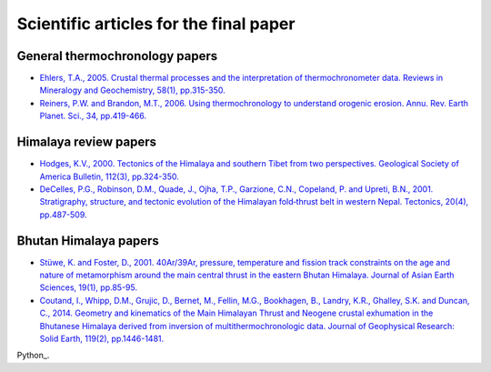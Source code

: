 Scientific articles for the final paper
=======================================

General thermochronology papers
-------------------------------

- `Ehlers, T.A., 2005. Crustal thermal processes and the interpretation of thermochronometer data. Reviews in Mineralogy and Geochemistry, 58(1), pp.315-350. <https://doi.org/10.2138/rmg.2005.58.12>`__
- `Reiners, P.W. and Brandon, M.T., 2006. Using thermochronology to understand orogenic erosion. Annu. Rev. Earth Planet. Sci., 34, pp.419-466. <https://doi.org/10.1146/annurev.earth.34.031405.125202>`__

Himalaya review papers
----------------------

- `Hodges, K.V., 2000. Tectonics of the Himalaya and southern Tibet from two perspectives. Geological Society of America Bulletin, 112(3), pp.324-350.`__
- `DeCelles, P.G., Robinson, D.M., Quade, J., Ojha, T.P., Garzione, C.N., Copeland, P. and Upreti, B.N., 2001. Stratigraphy, structure, and tectonic evolution of the Himalayan fold‐thrust belt in western Nepal. Tectonics, 20(4), pp.487-509. <https://doi.org/10.1029/2000TC001226>`__

Bhutan Himalaya papers
----------------------

- `Stüwe, K. and Foster, D., 2001. 40Ar/39Ar, pressure, temperature and fission track constraints on the age and nature of metamorphism around the main central thrust in the eastern Bhutan Himalaya. Journal of Asian Earth Sciences, 19(1), pp.85-95. <https://doi.org/10.1016/S1367-9120(00)00018-3>`__
- `Coutand, I., Whipp, D.M., Grujic, D., Bernet, M., Fellin, M.G., Bookhagen, B., Landry, K.R., Ghalley, S.K. and Duncan, C., 2014. Geometry and kinematics of the Main Himalayan Thrust and Neogene crustal exhumation in the Bhutanese Himalaya derived from inversion of multithermochronologic data. Journal of Geophysical Research: Solid Earth, 119(2), pp.1446-1481. <https://doi.org/10.1002/2013JB010891>`__

Python_.

__ https://doi.org/10.1130/0016-7606(2000)112%3C324:TOTHAS%3E2.0.CO;2